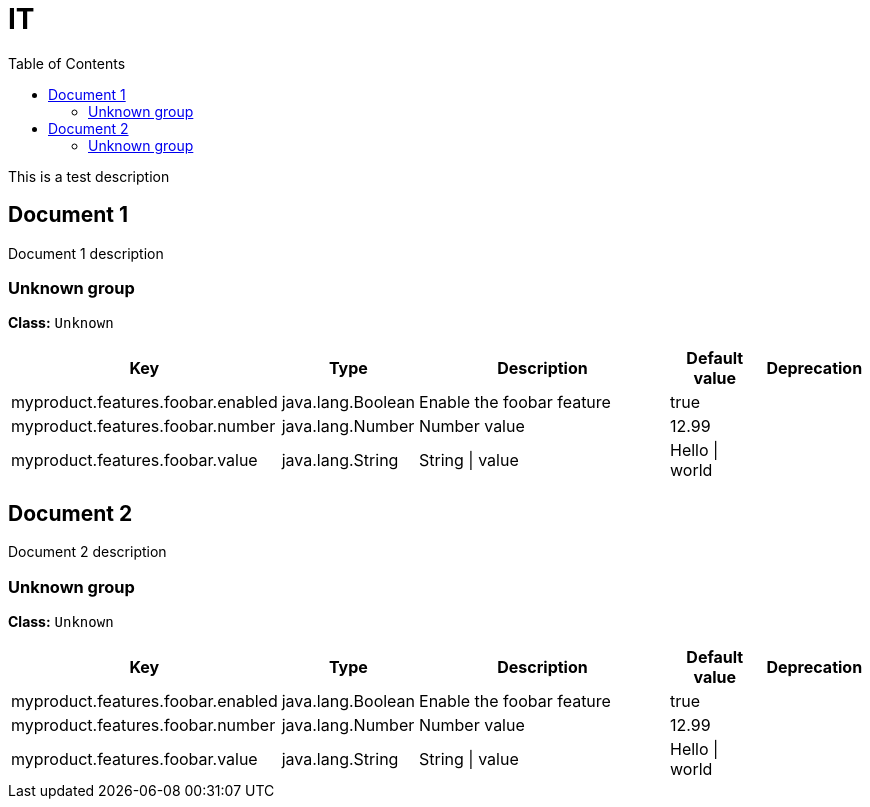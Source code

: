 = IT
:toc: auto
:toc-title: Table of Contents
:toclevels: 4

This is a test description

// tag::Document 1[]
== Document 1
Document 1 description

// tag::Unknown group[]
ifndef::property-group-simple-title,property-group-discrete-heading[=== Unknown group +]
ifdef::property-group-simple-title[.*_Unknown group_* +]
ifdef::property-group-discrete-heading[]
[discrete]
=== Unknown group
endif::[]
*Class:* `Unknown`
[cols="2,1,3,1,1"]
|===
|Key |Type |Description |Default value |Deprecation


|myproduct.features.foobar.enabled
|java.lang.Boolean
|Enable the foobar feature
|true
|

|myproduct.features.foobar.number
|java.lang.Number
|Number value
|12.99
|

|myproduct.features.foobar.value
|java.lang.String
|String \| value
|Hello \| world
|


|===
// end::Unknown group[]
// end::Document 1[]
// tag::Document 2[]
== Document 2
Document 2 description

// tag::Unknown group[]
ifndef::property-group-simple-title,property-group-discrete-heading[=== Unknown group +]
ifdef::property-group-simple-title[.*_Unknown group_* +]
ifdef::property-group-discrete-heading[]
[discrete]
=== Unknown group
endif::[]
*Class:* `Unknown`
[cols="2,1,3,1,1"]
|===
|Key |Type |Description |Default value |Deprecation


|myproduct.features.foobar.enabled
|java.lang.Boolean
|Enable the foobar feature
|true
|

|myproduct.features.foobar.number
|java.lang.Number
|Number value
|12.99
|

|myproduct.features.foobar.value
|java.lang.String
|String \| value
|Hello \| world
|


|===
// end::Unknown group[]
// end::Document 2[]
